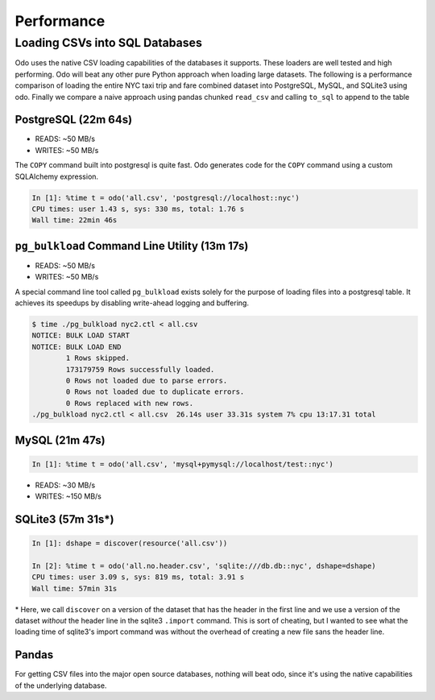 Performance
===========

Loading CSVs into SQL Databases
-------------------------------

Odo uses the native CSV loading capabilities of the databases it supports.
These loaders are well tested and high performing. Odo will beat any other pure
Python approach when loading large datasets. The following is a performance
comparison of loading the entire NYC taxi trip and fare combined dataset into
PostgreSQL, MySQL, and SQLite3 using odo. Finally we compare a naive approach
using pandas chunked ``read_csv`` and calling ``to_sql`` to append to the table


PostgreSQL (22m 64s)
````````````````````

* READS: ~50 MB/s
* WRITES: ~50 MB/s

The ``COPY`` command built into postgresql is quite fast. Odo generates code
for the ``COPY`` command using a custom SQLAlchemy expression.

.. code-block:: python

   In [1]: %time t = odo('all.csv', 'postgresql://localhost::nyc')
   CPU times: user 1.43 s, sys: 330 ms, total: 1.76 s
   Wall time: 22min 46s

``pg_bulkload`` Command Line Utility (13m 17s)
``````````````````````````````````````````````

* READS: ~50 MB/s
* WRITES: ~50 MB/s

A special command line tool called ``pg_bulkload`` exists solely for the
purpose of loading files into a postgresql table. It achieves its speedups by
disabling write-ahead logging and buffering.

.. code-block:: sh

   $ time ./pg_bulkload nyc2.ctl < all.csv
   NOTICE: BULK LOAD START
   NOTICE: BULK LOAD END
           1 Rows skipped.
           173179759 Rows successfully loaded.
           0 Rows not loaded due to parse errors.
           0 Rows not loaded due to duplicate errors.
           0 Rows replaced with new rows.
   ./pg_bulkload nyc2.ctl < all.csv  26.14s user 33.31s system 7% cpu 13:17.31 total

MySQL (21m 47s)
```````````````

.. code-block:: python

   In [1]: %time t = odo('all.csv', 'mysql+pymysql://localhost/test::nyc')


* READS: ~30 MB/s
* WRITES: ~150 MB/s

SQLite3 (57m 31s\*)
```````````````````

.. code-block:: python

   In [1]: dshape = discover(resource('all.csv'))

   In [2]: %time t = odo('all.no.header.csv', 'sqlite:///db.db::nyc', dshape=dshape)
   CPU times: user 3.09 s, sys: 819 ms, total: 3.91 s
   Wall time: 57min 31s

\* Here, we call ``discover`` on a version of the dataset that has the header in
the first line and we use a version of the dataset *without* the header line in
the sqlite3 ``.import`` command. This is sort of cheating, but I wanted to see
what the loading time of sqlite3's import command was without the overhead of
creating a new file sans the header line.

Pandas
``````

For getting CSV files into the major open source databases, nothing will beat
odo, since it's using the native capabilities of the underlying database.
